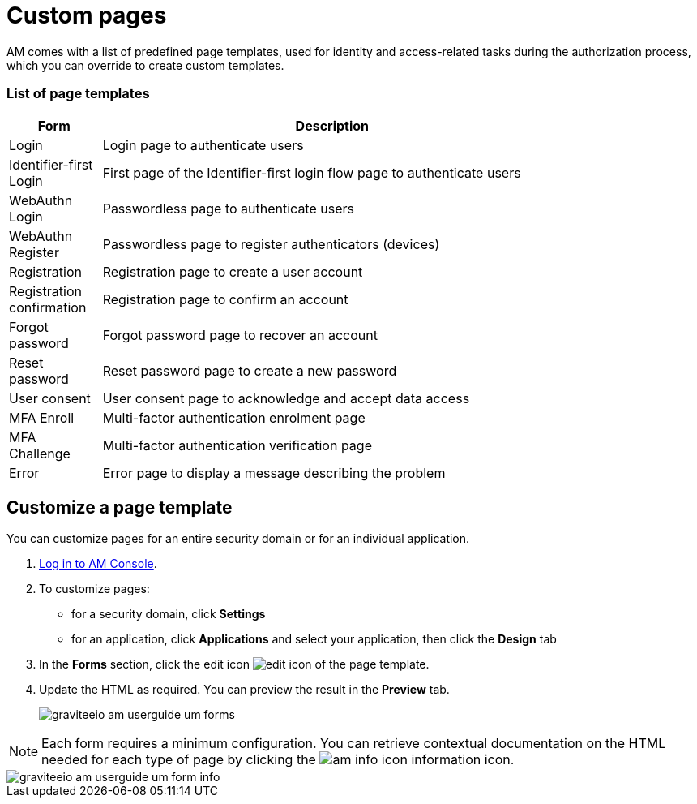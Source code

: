 = Custom pages

AM comes with a list of predefined page templates, used for identity and access-related tasks during the authorization process, which you can override to create custom templates.

=== List of page templates

[width="80%",cols="2,10",options="header"]
|=========================================================
|Form |Description

|Login |
Login page to authenticate users

|Identifier-first Login |
First page of the Identifier-first login flow page to authenticate users

|WebAuthn Login |
Passwordless page to authenticate users

|WebAuthn Register |
Passwordless page to register authenticators (devices)

|Registration |
Registration page to create a user account

|Registration confirmation |
Registration page to confirm an account

|Forgot password |
Forgot password page to recover an account

|Reset password |
Reset password page to create a new password

|User consent |
User consent page to acknowledge and accept data access

|MFA Enroll |
Multi-factor authentication enrolment page

|MFA Challenge |
Multi-factor authentication verification page

|Error |
Error page to display a message describing the problem

|=========================================================

== Customize a page template

You can customize pages for an entire security domain or for an individual application.

. link:/am/current/am_userguide_authentication.html[Log in to AM Console^].
. To customize pages:

* for a security domain, click *Settings*
* for an application, click *Applications* and select your application, then click the *Design* tab

. In the *Forms* section, click the edit icon image:icons/edit-icon.png[role="icon"] of the page template.
. Update the HTML as required. You can preview the result in the *Preview* tab.
+
image::am/current/graviteeio-am-userguide-um-forms.png[]

NOTE: Each form requires a minimum configuration. You can retrieve contextual documentation on the HTML needed for each type of page by clicking the image:icons/am-info-icon.png[role="icon"] information icon.

image::am/current/graviteeio-am-userguide-um-form-info.png[]
